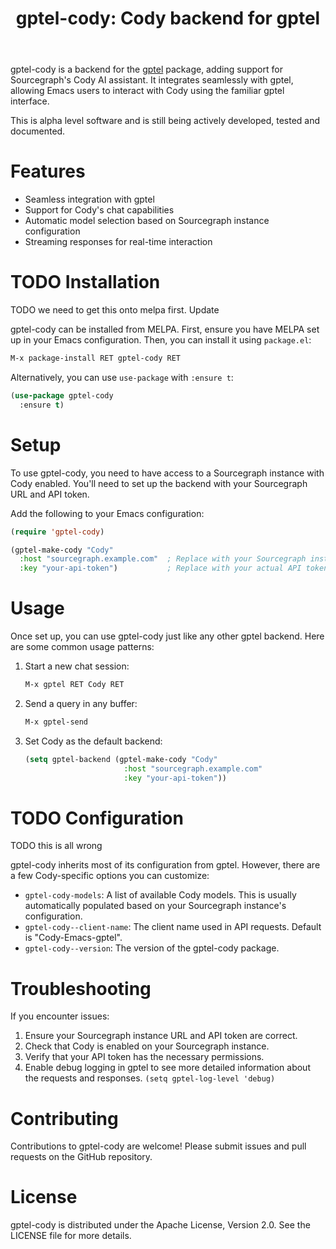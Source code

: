 #+title: gptel-cody: Cody backend for gptel

gptel-cody is a backend for the [[https://github.com/karthink/gptel][gptel]] package, adding support for
Sourcegraph's Cody AI assistant. It integrates seamlessly with gptel, allowing
Emacs users to interact with Cody using the familiar gptel interface.

#+BEGIN_NOTE
This is alpha level software and is still being actively developed, tested and
documented.
#+END_NOTE

* Features

- Seamless integration with gptel
- Support for Cody's chat capabilities
- Automatic model selection based on Sourcegraph instance configuration
- Streaming responses for real-time interaction

* TODO Installation

TODO we need to get this onto melpa first. Update

gptel-cody can be installed from MELPA. First, ensure you have MELPA set up in
your Emacs configuration. Then, you can install it using =package.el=:

#+begin_src emacs-lisp
M-x package-install RET gptel-cody RET
#+end_src

Alternatively, you can use =use-package= with =:ensure t=:

#+begin_src emacs-lisp
(use-package gptel-cody
  :ensure t)
#+end_src

* Setup

To use gptel-cody, you need to have access to a Sourcegraph instance with Cody
enabled. You'll need to set up the backend with your Sourcegraph URL and API
token.

Add the following to your Emacs configuration:

#+begin_src emacs-lisp
(require 'gptel-cody)

(gptel-make-cody "Cody"
  :host "sourcegraph.example.com"  ; Replace with your Sourcegraph instance URL
  :key "your-api-token")           ; Replace with your actual API token
#+end_src

* Usage

Once set up, you can use gptel-cody just like any other gptel backend. Here are some common usage patterns:

1. Start a new chat session:
   #+begin_src emacs-lisp
   M-x gptel RET Cody RET
   #+end_src

2. Send a query in any buffer:
   #+begin_src emacs-lisp
   M-x gptel-send
   #+end_src

3. Set Cody as the default backend:
   #+begin_src emacs-lisp
   (setq gptel-backend (gptel-make-cody "Cody"
                         :host "sourcegraph.example.com"
                         :key "your-api-token"))
   #+end_src

* TODO Configuration

TODO this is all wrong

gptel-cody inherits most of its configuration from gptel. However, there are a few Cody-specific options you can customize:

- =gptel-cody-models=: A list of available Cody models. This is usually automatically populated based on your Sourcegraph instance's configuration.
- =gptel-cody--client-name=: The client name used in API requests. Default is "Cody-Emacs-gptel".
- =gptel-cody--version=: The version of the gptel-cody package.

* Troubleshooting

If you encounter issues:

1. Ensure your Sourcegraph instance URL and API token are correct.
2. Check that Cody is enabled on your Sourcegraph instance.
3. Verify that your API token has the necessary permissions.
4. Enable debug logging in gptel to see more detailed information about the requests and responses. =(setq gptel-log-level 'debug)=

* Contributing

Contributions to gptel-cody are welcome! Please submit issues and pull requests on the GitHub repository.

* License

gptel-cody is distributed under the Apache License, Version 2.0. See the LICENSE file for more details.
